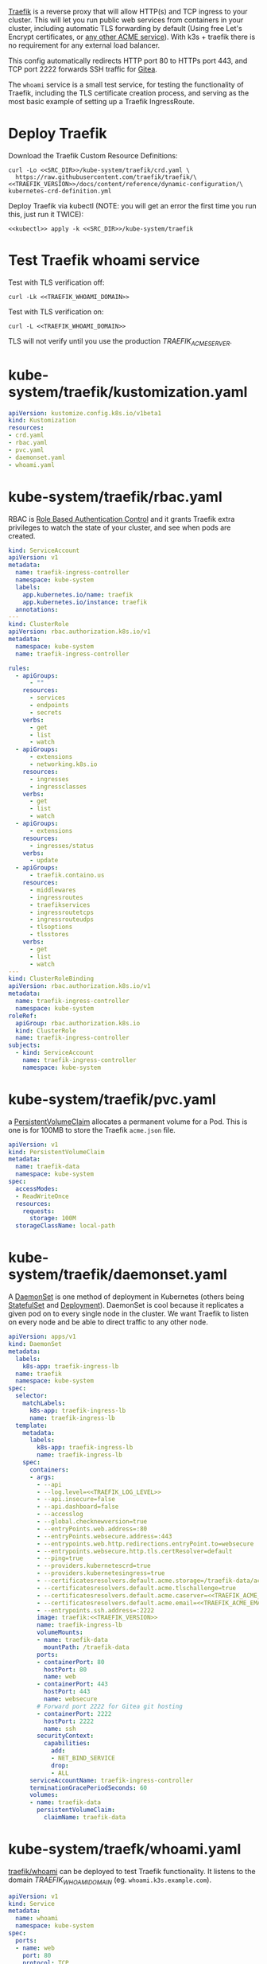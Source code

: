 [[https://doc.traefik.io/traefik/][Traefik]] is a reverse proxy that will allow HTTP(s) and TCP ingress to your
cluster. This will let you run public web services from containers in your
cluster, including automatic TLS forwarding by default (Using free Let's Encrypt
certificates, or [[https://github.com/smallstep/certificates#step-certificates][any other ACME service]]). With k3s + traefik there is no
requirement for any external load balancer.

This config automatically redirects HTTP port 80 to HTTPs port 443, and TCP port
2222 forwards SSH traffic for [[file:gitea.org][Gitea]]. 

The =whoami= service is a small test service, for testing the functionality of
Traefik, including the TLS certificate creation process, and serving as the most
basic example of setting up a Traefik IngressRoute.

* COMMENT Traefik Config
You must add the following config to your Org document (un-comment):
#+BEGIN_COMMENT
# ** Traefik Config
# Edit the variables for the Traefik config:
# *** TRAEFIK_ACME_EMAIL
#   =TRAEFIK_ACME_EMAIL= is the email address to register with the ACME service
#   provider. 
#  #+name: TRAEFIK_ACME_EMAIL
#  #+begin_src config :eval no
#  you@example.com
#  #+end_src
# *** TRAEFIK_ACME_SERVER
#  =TRAEFIK_ACME_SERVER= is the URL for the Let's Encrypt API (Or other ACME
#  provider). For development purposes, use the staging URL. For production use
#  the URL https://acme-v02.api.letsencrypt.org/directory instead (will produce
#  valid certificates in web browsers).
# 
#  #+name: TRAEFIK_ACME_SERVER
#  #+begin_src config :eval no
#  https://acme-staging-v02.api.letsencrypt.org/directory
#  #+end_src
# 
# *** TRAEFIK_WHOAMI_DOMAIN
#  [[https://github.com/traefik/whoami][traefik/whoami]] can be deployed to test Traefik functionality. It needs its own
#  domain name to respond to. =TRAEFIK_WHOAMI_DOMAIN= is the subdomain that the
#  whoami service responds to.
#  #+name: TRAEFIK_WHOAMI_DOMAIN
#  #+begin_src config :noweb yes :eval no
#  whoami.<<CLUSTER>>
#  #+end_src
# *** TRAEFIK_VERSION
#  The version number of Traefik to install (eg. =2.3=).
#  #+name: TRAEFIK_VERSION
#  #+begin_src config :eval no
#  v2.3
#  #+end_src
# *** TRAEFIK_LOG_LEVEL
#  =TRAEFIK_LOG_LEVEL= is the filter level on the traefik log.
#  #+name: TRAEFIK_LOG_LEVEL
#  #+begin_src config :eval no
#  INFO
#  #+end_src
#+END_COMMENT

* Deploy Traefik
Download the Traefik Custom Resource Definitions: 
#+begin_src shell :noweb yes :eval never-export :exports code :results none
curl -Lo <<SRC_DIR>>/kube-system/traefik/crd.yaml \
  https://raw.githubusercontent.com/traefik/traefik/\
<<TRAEFIK_VERSION>>/docs/content/reference/dynamic-configuration/\
kubernetes-crd-definition.yml
#+end_src

Deploy Traefik via kubectl (NOTE: you will get an error the first time you run
this, just run it TWICE):

#+begin_src shell :noweb yes :eval never-export
<<kubectl>> apply -k <<SRC_DIR>>/kube-system/traefik
#+end_src

* Test Traefik whoami service
Test with TLS verification off:

#+begin_src shell :noweb yes :eval never-export :exports both
curl -Lk <<TRAEFIK_WHOAMI_DOMAIN>>
#+end_src

Test with TLS verification on:

#+begin_src shell :noweb yes :eval never-export :exports both
curl -L <<TRAEFIK_WHOAMI_DOMAIN>>
#+end_src

#+RESULTS:

TLS will not verify until you use the production [[TRAEFIK_ACME_SERVER][TRAEFIK_ACME_SERVER]].

* kube-system/traefik/kustomization.yaml
#+begin_src yaml :noweb yes :eval no :tangle kube-system/traefik/kustomization.yaml
apiVersion: kustomize.config.k8s.io/v1beta1
kind: Kustomization
resources:
- crd.yaml
- rbac.yaml
- pvc.yaml
- daemonset.yaml
- whoami.yaml
#+end_src
* kube-system/traefik/rbac.yaml
RBAC is [[https://kubernetes.io/docs/reference/access-authn-authz/rbac/][Role Based Authentication Control]] and it grants Traefik extra privileges
to watch the state of your cluster, and see when pods are created.

#+begin_src yaml :noweb yes :eval no :tangle kube-system/traefik/rbac.yaml
kind: ServiceAccount
apiVersion: v1
metadata:
  name: traefik-ingress-controller
  namespace: kube-system
  labels:
    app.kubernetes.io/name: traefik
    app.kubernetes.io/instance: traefik
  annotations:
---
kind: ClusterRole
apiVersion: rbac.authorization.k8s.io/v1
metadata:
  namespace: kube-system
  name: traefik-ingress-controller

rules:
  - apiGroups:
      - ""
    resources:
      - services
      - endpoints
      - secrets
    verbs:
      - get
      - list
      - watch
  - apiGroups:
      - extensions
      - networking.k8s.io
    resources:
      - ingresses
      - ingressclasses
    verbs:
      - get
      - list
      - watch
  - apiGroups:
      - extensions
    resources:
      - ingresses/status
    verbs:
      - update
  - apiGroups:
      - traefik.containo.us
    resources:
      - middlewares
      - ingressroutes
      - traefikservices
      - ingressroutetcps
      - ingressrouteudps
      - tlsoptions
      - tlsstores
    verbs:
      - get
      - list
      - watch
---
kind: ClusterRoleBinding
apiVersion: rbac.authorization.k8s.io/v1
metadata:
  name: traefik-ingress-controller
  namespace: kube-system
roleRef:
  apiGroup: rbac.authorization.k8s.io
  kind: ClusterRole
  name: traefik-ingress-controller
subjects:
  - kind: ServiceAccount
    name: traefik-ingress-controller
    namespace: kube-system
#+end_src
* kube-system/traefik/pvc.yaml
a [[https://kubernetes.io/docs/concepts/storage/persistent-volumes/#persistentvolumeclaims][PersistentVolumeClaim]] allocates a permanent volume for a Pod. This is one is
for 100MB to store the Traefik =acme.json= file.

#+begin_src yaml :noweb yes :eval no :tangle kube-system/traefik/pvc.yaml
apiVersion: v1
kind: PersistentVolumeClaim
metadata:
  name: traefik-data
  namespace: kube-system
spec:
  accessModes:
  - ReadWriteOnce
  resources:
    requests:
      storage: 100M
  storageClassName: local-path
#+end_src
* kube-system/traefik/daemonset.yaml
A [[https://kubernetes.io/docs/concepts/workloads/controllers/daemonset/][DaemonSet]] is one method of deployment in Kubernetes (others being [[https://kubernetes.io/docs/concepts/workloads/controllers/statefulset/][StatefulSet]]
and [[https://kubernetes.io/docs/concepts/workloads/controllers/deployment/][Deployment]]). DaemonSet is cool because it replicates a given pod on to every
single node in the cluster. We want Traefik to listen on every node and be able
to direct traffic to any other node.

#+begin_src yaml :noweb yes :eval no :tangle kube-system/traefik/daemonset.yaml
apiVersion: apps/v1
kind: DaemonSet
metadata:
  labels:
    k8s-app: traefik-ingress-lb
  name: traefik
  namespace: kube-system
spec:
  selector:
    matchLabels:
      k8s-app: traefik-ingress-lb
      name: traefik-ingress-lb
  template:
    metadata:
      labels:
        k8s-app: traefik-ingress-lb
        name: traefik-ingress-lb
    spec:
      containers:
      - args:
        - --api
        - --log.level=<<TRAEFIK_LOG_LEVEL>>
        - --api.insecure=false
        - --api.dashboard=false
        - --accesslog
        - --global.checknewversion=true
        - --entryPoints.web.address=:80
        - --entryPoints.websecure.address=:443
        - --entrypoints.web.http.redirections.entryPoint.to=websecure
        - --entrypoints.websecure.http.tls.certResolver=default
        - --ping=true
        - --providers.kubernetescrd=true
        - --providers.kubernetesingress=true
        - --certificatesresolvers.default.acme.storage=/traefik-data/acme.json
        - --certificatesresolvers.default.acme.tlschallenge=true
        - --certificatesresolvers.default.acme.caserver=<<TRAEFIK_ACME_SERVER>>
        - --certificatesresolvers.default.acme.email=<<TRAEFIK_ACME_EMAIL>>
        - --entrypoints.ssh.address=:2222
        image: traefik:<<TRAEFIK_VERSION>>
        name: traefik-ingress-lb
        volumeMounts:
        - name: traefik-data
          mountPath: /traefik-data
        ports:
        - containerPort: 80
          hostPort: 80
          name: web
        - containerPort: 443
          hostPort: 443
          name: websecure
        # Forward port 2222 for Gitea git hosting
        - containerPort: 2222
          hostPort: 2222
          name: ssh
        securityContext:
          capabilities:
            add:
            - NET_BIND_SERVICE
            drop:
            - ALL
      serviceAccountName: traefik-ingress-controller
      terminationGracePeriodSeconds: 60
      volumes:
      - name: traefik-data
        persistentVolumeClaim:
          claimName: traefik-data
#+end_src

* kube-system/traefk/whoami.yaml
 [[https://github.com/traefik/whoami][traefik/whoami]] can be deployed to test Traefik functionality. It listens to the
 domain [[TRAEFIK_WHOAMI_DOMAIN][TRAEFIK_WHOAMI_DOMAIN]] (eg. =whoami.k3s.example.com=).

#+begin_src yaml :noweb yes :eval no :tangle kube-system/traefik/whoami.yaml
apiVersion: v1
kind: Service
metadata:
  name: whoami
  namespace: kube-system
spec:
  ports:
  - name: web
    port: 80
    protocol: TCP
  selector:
    app: whoami
---
apiVersion: traefik.containo.us/v1alpha1
kind: TraefikService
metadata:
  name: whoami
  namespace: kube-system

spec:
  weighted:
    services:
      - name: whoami
        weight: 1
        port: 80
---
apiVersion: apps/v1
kind: Deployment
metadata:
  labels:
    app: whoami
  name: whoami
  namespace: kube-system
spec:
  replicas: 1
  selector:
    matchLabels:
      app: whoami
  template:
    metadata:
      labels:
        app: whoami
    spec:
      containers:
      - image: containous/whoami
        name: whoami
        ports:
        - containerPort: 80
          name: web
---
apiVersion: traefik.containo.us/v1alpha1
kind: IngressRoute
metadata:
  name: whoami
  namespace: kube-system
  annotations:
    traefik.ingress.kubernetes.io/router.entrypoints: websecure
    traefik.ingress.kubernetes.io/router.tls: "true"
spec:
  entryPoints:
  - websecure
  routes:
  - kind: Rule
    match: Host(`<<TRAEFIK_WHOAMI_DOMAIN>>`)
    services:
    - name: whoami
      port: 80
  tls:
    certResolver: default
#+end_src




